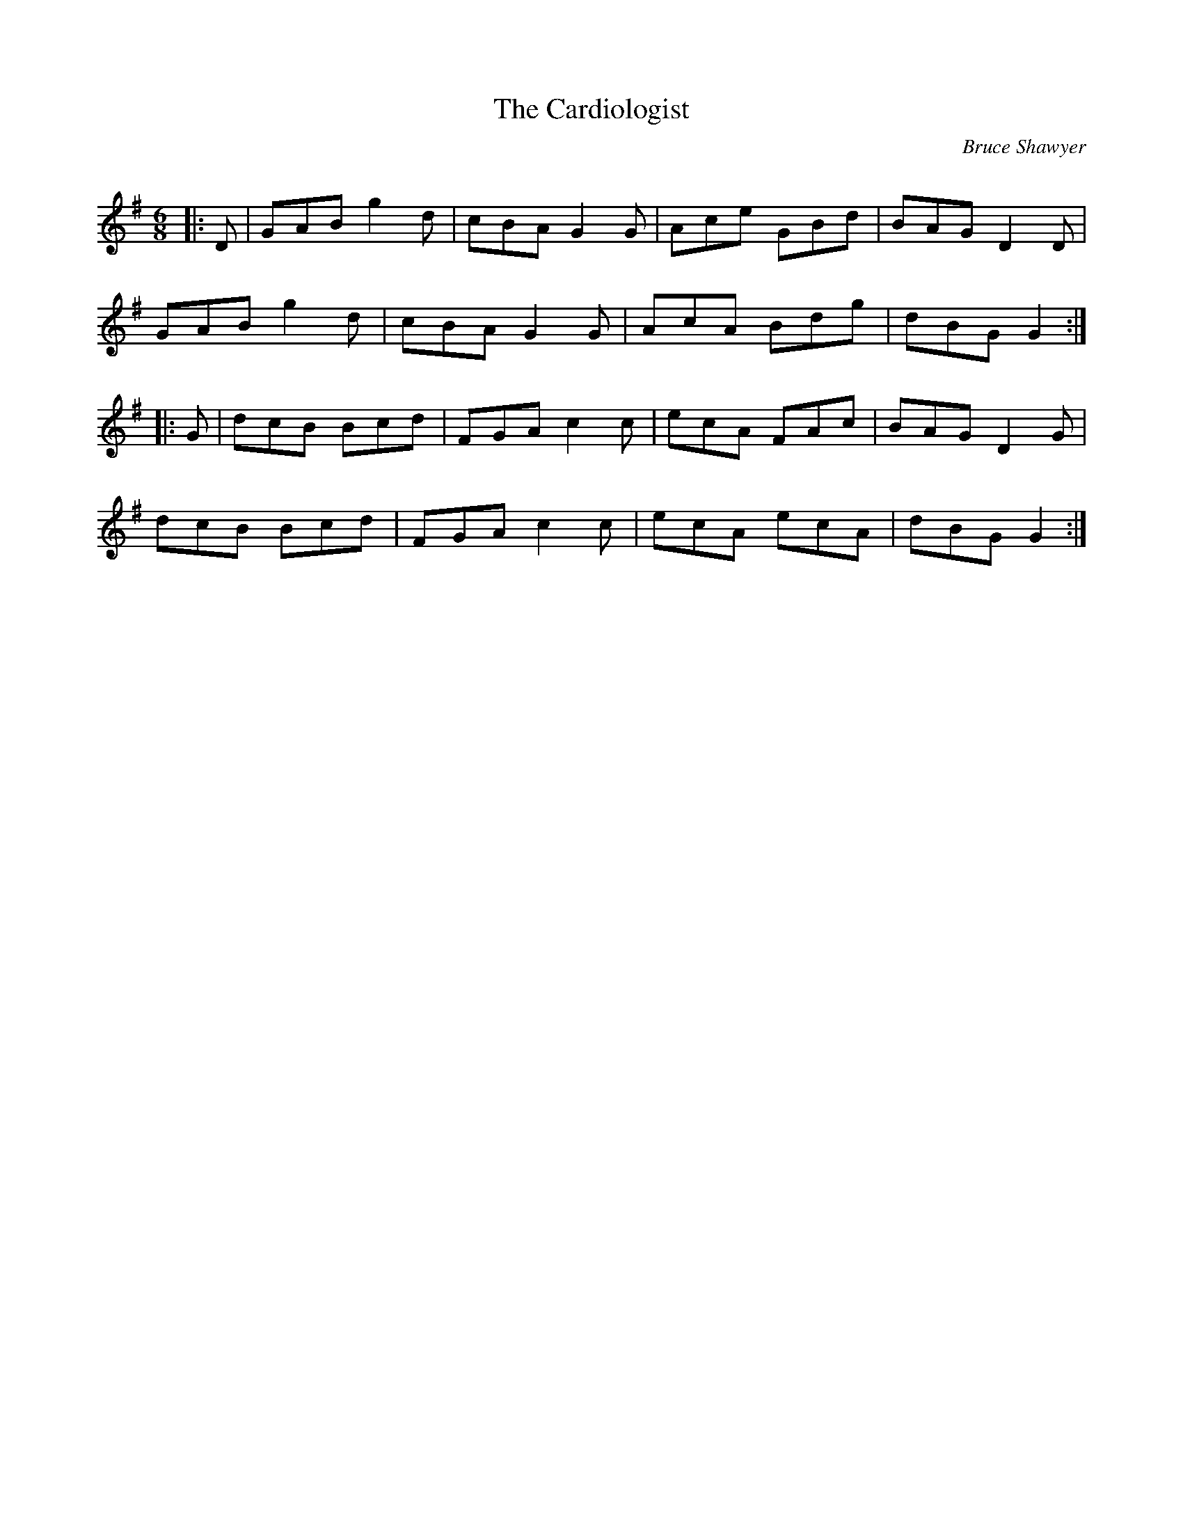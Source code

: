 X:1
T: The Cardiologist
C:Bruce Shawyer
R:Jig
Q:180
K:G
M:6/8
L:1/16
|:D2|G2A2B2 g4d2|c2B2A2 G4G2|A2c2e2 G2B2d2|B2A2G2 D4D2|
G2A2B2 g4d2|c2B2A2 G4G2|A2c2A2 B2d2g2|d2B2G2 G4:|
|:G2|d2c2B2 B2c2d2|F2G2A2 c4c2|e2c2A2 F2A2c2|B2A2G2 D4G2|
d2c2B2 B2c2d2|F2G2A2 c4c2|e2c2A2 e2c2A2|d2B2G2 G4:|
